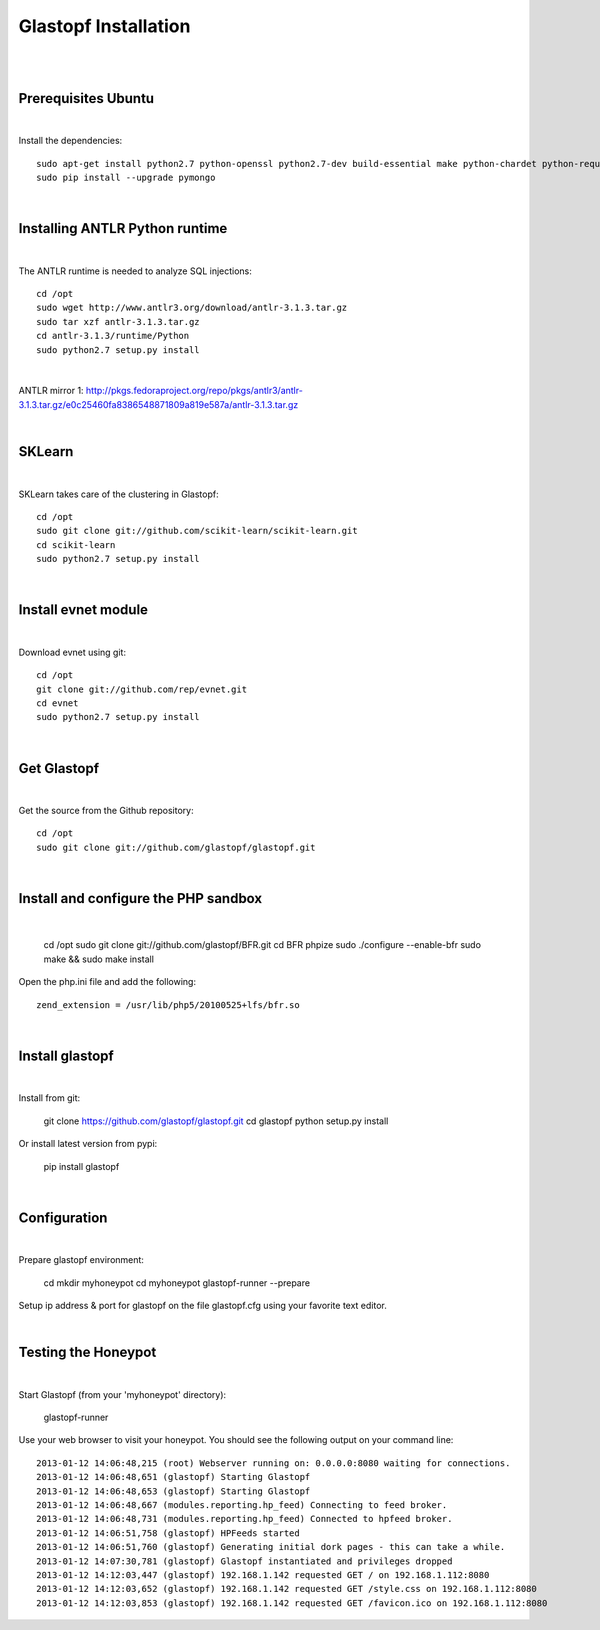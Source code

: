 Glastopf Installation
----------------------
| 
| 

Prerequisites Ubuntu
====================
| 

Install the dependencies::	

    sudo apt-get install python2.7 python-openssl python2.7-dev build-essential make python-chardet python-requests python-sqlalchemy python-lxml python-beautifulsoup mongodb python-pip python-dev python-numpy python-setuptools python-numpy-dev python-scipy libatlas-dev g++ git php5 php5-dev
    sudo pip install --upgrade pymongo
| 

Installing ANTLR Python runtime
================================
| 

The ANTLR runtime is needed to analyze SQL injections::

    cd /opt
    sudo wget http://www.antlr3.org/download/antlr-3.1.3.tar.gz
    sudo tar xzf antlr-3.1.3.tar.gz
    cd antlr-3.1.3/runtime/Python
    sudo python2.7 setup.py install

| 

ANTLR mirror 1: http://pkgs.fedoraproject.org/repo/pkgs/antlr3/antlr-3.1.3.tar.gz/e0c25460fa8386548871809a819e587a/antlr-3.1.3.tar.gz

| 

SKLearn
=======
| 

SKLearn takes care of the clustering in Glastopf::

    cd /opt
    sudo git clone git://github.com/scikit-learn/scikit-learn.git
    cd scikit-learn
    sudo python2.7 setup.py install

| 

Install evnet module
====================
| 

Download evnet using git::

    cd /opt
    git clone git://github.com/rep/evnet.git
    cd evnet
    sudo python2.7 setup.py install

|

Get Glastopf
============
| 

Get the source from the Github repository::

    cd /opt
    sudo git clone git://github.com/glastopf/glastopf.git

| 

Install and configure the PHP sandbox
======================================
| 

    cd /opt
    sudo git clone git://github.com/glastopf/BFR.git
    cd BFR
    phpize
    sudo ./configure --enable-bfr
    sudo make && sudo make install


Open the php.ini file and add the following::

    zend_extension = /usr/lib/php5/20100525+lfs/bfr.so

|


Install glastopf
==================
| 

Install from git:

    git clone https://github.com/glastopf/glastopf.git
    cd glastopf
    python setup.py install

Or install latest version from pypi:

	pip install glastopf

| 

Configuration
=========================
| 

Prepare glastopf environment:

	cd 
	mkdir myhoneypot
	cd myhoneypot
	glastopf-runner --prepare


Setup ip address & port for glastopf on the file glastopf.cfg using your favorite text editor.

| 


Testing the Honeypot
====================
|

Start Glastopf (from your 'myhoneypot' directory):

    glastopf-runner

Use your web browser to visit your honeypot. You should see the following output on your command line::

    2013-01-12 14:06:48,215 (root) Webserver running on: 0.0.0.0:8080 waiting for connections.
    2013-01-12 14:06:48,651 (glastopf) Starting Glastopf
    2013-01-12 14:06:48,653 (glastopf) Starting Glastopf
    2013-01-12 14:06:48,667 (modules.reporting.hp_feed) Connecting to feed broker.
    2013-01-12 14:06:48,731 (modules.reporting.hp_feed) Connected to hpfeed broker.
    2013-01-12 14:06:51,758 (glastopf) HPFeeds started
    2013-01-12 14:06:51,760 (glastopf) Generating initial dork pages - this can take a while.
    2013-01-12 14:07:30,781 (glastopf) Glastopf instantiated and privileges dropped
    2013-01-12 14:12:03,447 (glastopf) 192.168.1.142 requested GET / on 192.168.1.112:8080
    2013-01-12 14:12:03,652 (glastopf) 192.168.1.142 requested GET /style.css on 192.168.1.112:8080
    2013-01-12 14:12:03,853 (glastopf) 192.168.1.142 requested GET /favicon.ico on 192.168.1.112:8080

